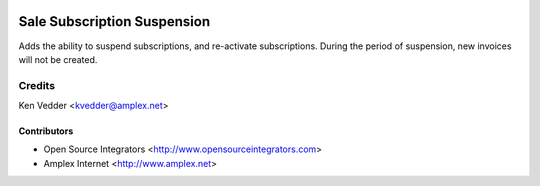 .. image:: https://img.shields.io/badge/licence-LGPL--3-blue.svg
   :target: http://www.gnu.org/licenses/lgpl-3.0-standalone.html
   :alt: License: LGPL-3

============================
Sale Subscription Suspension
============================

Adds the ability to suspend subscriptions, and re-activate subscriptions.
During the period of suspension, new invoices will not be created.

Credits
=======
Ken Vedder <kvedder@amplex.net>

Contributors
------------
* Open Source Integrators <http://www.opensourceintegrators.com>
* Amplex Internet <http://www.amplex.net>
